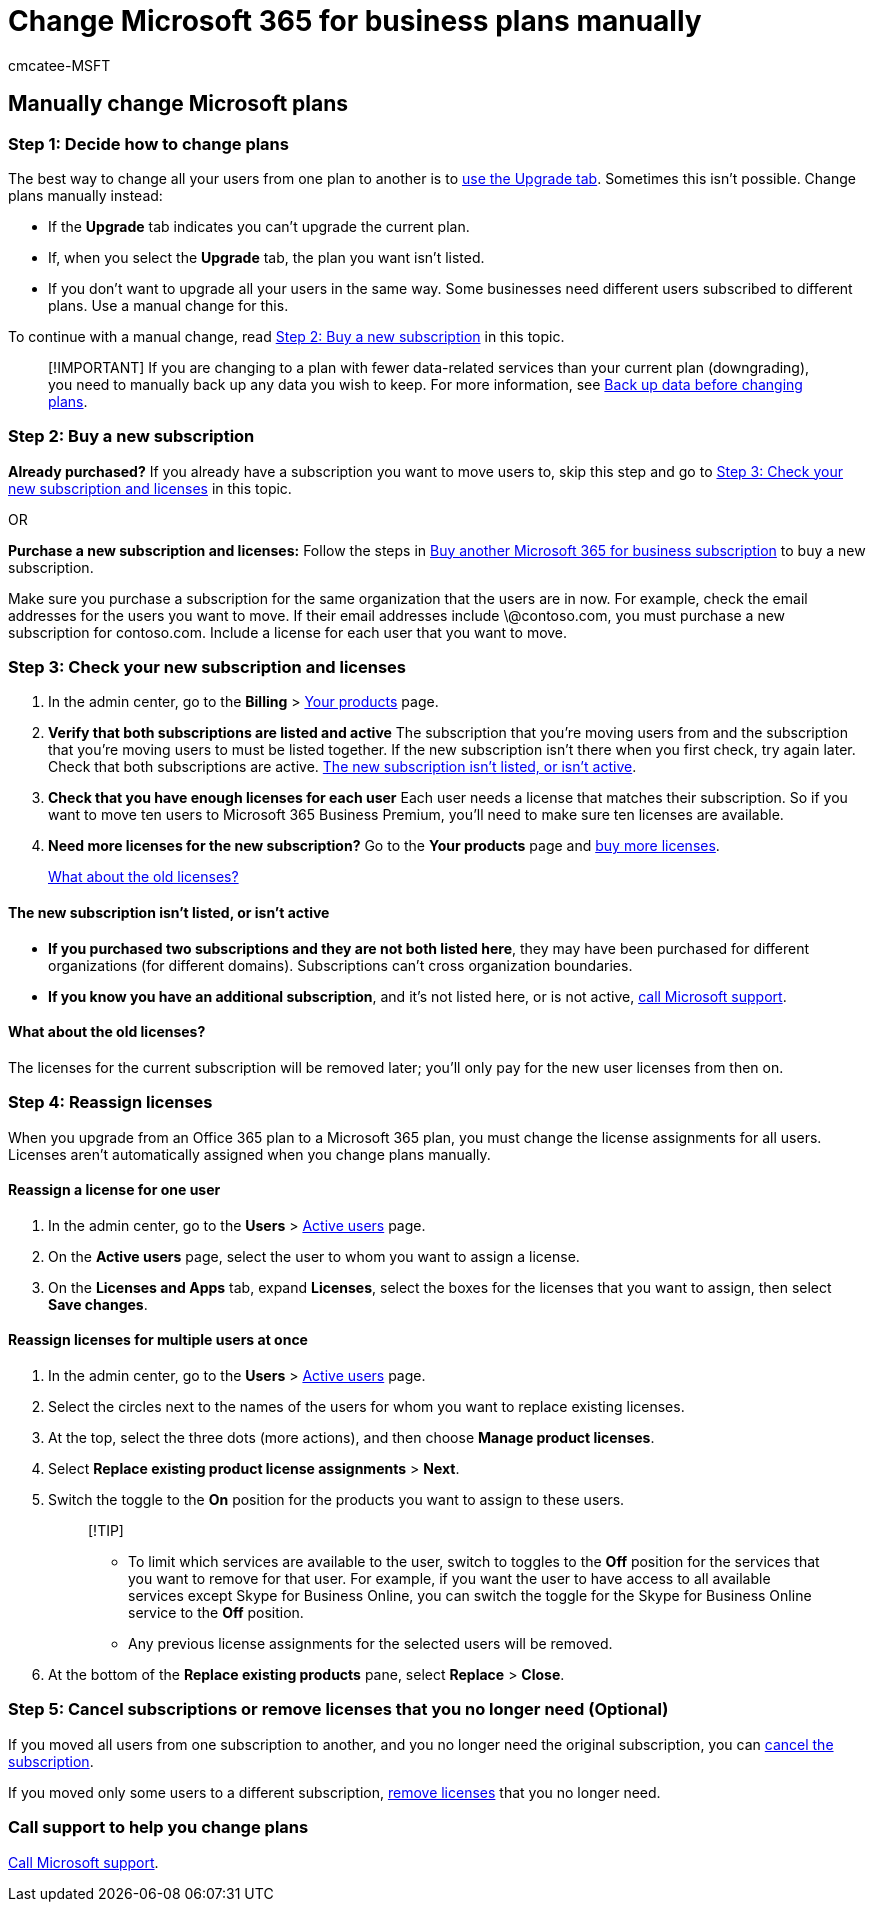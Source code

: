 = Change Microsoft 365 for business plans manually
:ROBOTS: NOINDEX
:audience: Admin
:author: cmcatee-MSFT
:description: Change subscriptions manually by buying a new subscription and ensuring that both the subscriptions are listed and active.
:f1.keywords: ["NOCSH"]
:manager: scotv
:ms.author: cmcatee
:ms.collection: ["M365-subscription-management", "Adm_O365"]
:ms.custom: ["commerce_subscriptions", "AdminSurgePortfolio"]
:ms.date: 03/17/2021
:ms.localizationpriority: medium
:ms.reviewer: nalinkla, jmueller
:ms.service: o365-administration
:ms.topic: article
:search.appverid: MET150

== Manually change Microsoft plans

=== Step 1: Decide how to change plans

The best way to change all your users from one plan to another is to xref:upgrade-to-different-plan.adoc[use the Upgrade tab].
Sometimes this isn't possible.
Change plans manually instead:

* If the *Upgrade* tab indicates you can't upgrade the current plan.
* If, when you select the *Upgrade* tab, the plan you want isn't listed.
* If you don't want to upgrade all your users in the same way.
Some businesses need different users subscribed to different plans.
Use a manual change for this.

To continue with a manual change, read <<step-2-buy-a-new-subscription,Step 2: Buy a new subscription>> in this topic.

____
[!IMPORTANT] If you are changing to a plan with fewer data-related services than your current plan (downgrading), you need to manually back up any data you wish to keep.
For more information, see xref:move-users-different-subscription.adoc[Back up data before changing plans].
____

=== Step 2: Buy a new subscription

*Already purchased?* If you already have a subscription you want to move users to, skip this step and go to <<step-3-check-your-new-subscription-and-licenses,Step 3: Check your new subscription and licenses>> in this topic.

OR

*Purchase a new subscription and licenses:* Follow the steps in xref:../try-or-buy-microsoft-365.adoc[Buy another Microsoft 365 for business subscription] to buy a new subscription.

Make sure you purchase a subscription for the same organization that the users are in now.
For example, check the email addresses for the users you want to move.
If their email addresses include \@contoso.com, you must purchase a new subscription for contoso.com.
Include a license for each user that you want to move.

=== Step 3: Check your new subscription and licenses

. In the admin center, go to the *Billing* > https://go.microsoft.com/fwlink/p/?linkid=842054[Your products] page.
. *Verify that both subscriptions are listed and active* The subscription that you're moving users from and the subscription that you're moving users to must be listed together.
If the new subscription isn't there when you first check, try again later.
Check that both subscriptions are active.
<<the-new-subscription-isnt-listed-or-isnt-active,The new subscription isn't listed, or isn't active>>.
. *Check that you have enough licenses for each user* Each user needs a license that matches their subscription.
So if you want to move ten users to Microsoft 365 Business Premium, you'll need  to make sure ten licenses are available.
. *Need more licenses for the new subscription?* Go to the *Your products* page and xref:../licenses/buy-licenses.adoc[buy more licenses].

____
<<what-about-the-old-licenses,What about the old licenses?>>
____

==== The new subscription isn't listed, or isn't active

* *If you purchased two subscriptions and they are not both listed here*, they may have been purchased for different organizations   (for different domains).
Subscriptions can't cross organization boundaries.
* *If you know you have an additional subscription*, and it's not listed here, or is not active, xref:../../admin/get-help-support.adoc[call Microsoft support].

==== What about the old licenses?

The licenses for the current subscription will be removed later;
you'll only pay for the new user licenses from then on.

=== Step 4: Reassign licenses

When you upgrade from an Office 365 plan to a Microsoft 365 plan, you must change the license assignments for all users.
Licenses aren't automatically assigned when you change plans manually.

==== Reassign a license for one user

. In the admin center, go to the *Users* > https://go.microsoft.com/fwlink/p/?linkid=834822[Active users] page.
. On the *Active users* page, select the user to whom you want to assign a license.
. On the *Licenses and Apps* tab, expand *Licenses*, select the boxes for the licenses that you want to assign, then select *Save changes*.

==== Reassign licenses for multiple users at once

. In the admin center, go to the *Users* > https://go.microsoft.com/fwlink/p/?linkid=834822[Active users]  page.
. Select the circles next to the names of the users for whom you want to replace existing licenses.
. At the top, select the three dots (more actions), and then choose *Manage product licenses*.
. Select *Replace existing product license assignments* > *Next*.
. Switch the toggle to the *On* position for the products you want to assign to these users.
+
____
[!TIP]

* To limit which services are available to the user, switch to toggles to the *Off* position for the services that you want to remove for that user.
For example, if you want the user to have access to all available services except Skype for Business Online, you can switch the toggle for the Skype for Business Online service to the *Off* position.
* Any previous license assignments for the selected users will be removed.
____

. At the bottom of the *Replace existing products* pane, select *Replace* > *Close*.

=== Step 5: Cancel subscriptions or remove licenses that you no longer need (Optional)

If you moved all users from one subscription to another, and you no longer need the original subscription, you can xref:cancel-your-subscription.adoc[cancel the subscription].

If you moved only some users to a different subscription, xref:../licenses/buy-licenses.adoc[remove licenses] that you no longer need.

=== Call support to help you change plans

xref:../../admin/get-help-support.adoc[Call Microsoft support].
